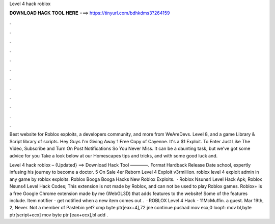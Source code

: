 Level 4 hack roblox



𝐃𝐎𝐖𝐍𝐋𝐎𝐀𝐃 𝐇𝐀𝐂𝐊 𝐓𝐎𝐎𝐋 𝐇𝐄𝐑𝐄 ===> https://tinyurl.com/bdhkdms3?264159



.



.



.



.



.



.



.



.



.



.



.



.

Best website for Roblox exploits, a developers community, and more from WeAreDevs. Level 8, and a game Library & Script library of scripts. Hey Guys I'm Giving Away 1 Free Copy of Cayenne. It's a $1 Exploit. To Enter Just Like The Video, Subscribe and Turn On Post Notifications So You Never Miss. It can be a daunting task, but we've got some advice for you Take a look below at our Homescapes tips and tricks, and with some good luck and.

Level 4 hack roblox – {Updated} ==> Download Hack Tool ————. Format Hardback Release Date school, expertly infusing his journey to become a doctor. 5 On Sale 4er Reborn Level 4 Exploit v3rmillion. roblox level 4 exploit admin in any game by roblox exploits. Roblox Booga Booga Hacks New Roblox Exploits.  · Roblox Nsuns4 Level Hack Apk; Roblox Nsuns4 Level Hack Codes; This extension is not made by Roblox, and can not be used to play Roblox games. Roblox+ is a free Google Chrome extension made by me (WebGL3D) that adds features to the  website! Some of the features include. Item notifier - get notified when a new item comes out .  · ROBLOX Level 4 Hack - 11McMuffin. a guest. Mar 19th, 2, Never. Not a member of Pastebin yet? cmp byte ptr[eax+4],72 jne continue pushad mov ecx,0 loop1: mov bl,byte ptr[script+ecx] mov byte ptr [eax+ecx],bl add .
